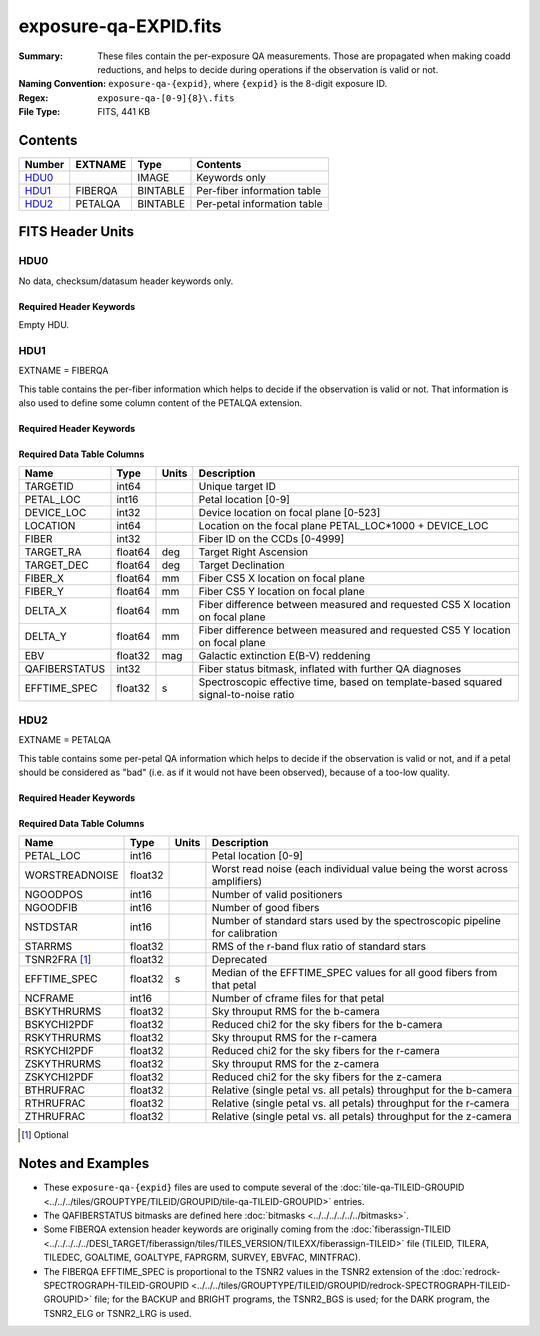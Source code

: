 ======================
exposure-qa-EXPID.fits
======================

:Summary: These files contain the per-exposure QA measurements.
    Those are propagated when making coadd reductions,
    and helps to decide during operations if the observation is valid or not.
:Naming Convention: ``exposure-qa-{expid}``, where ``{expid}``
    is the 8-digit exposure ID.
:Regex: ``exposure-qa-[0-9]{8}\.fits``
:File Type: FITS, 441 KB

Contents
========

====== ======= ======== ===================
Number EXTNAME Type     Contents
====== ======= ======== ===================
HDU0_          IMAGE    Keywords only
HDU1_  FIBERQA BINTABLE Per-fiber information table
HDU2_  PETALQA BINTABLE Per-petal information table
====== ======= ======== ===================


FITS Header Units
=================

HDU0
----

No data, checksum/datasum header keywords only.

Required Header Keywords
~~~~~~~~~~~~~~~~~~~~~~~~

.. collapse:: Required Header Keywords Table

    .. rst-class:: keywords

    ======== ================ ==== ==============================================
    KEY      Example Value    Type Comment
    ======== ================ ==== ==============================================
    CHECKSUM C4gFE4Z9C4fCC4Z9 str  HDU checksum updated 2021-07-16T14:31:54
    DATASUM  0                str  data unit checksum updated 2021-07-16T14:31:54
    ======== ================ ==== ==============================================

Empty HDU.

HDU1
----

EXTNAME = FIBERQA

This table contains the per-fiber information which helps to decide if the observation is valid
or not.
That information is also used to define some column content of the PETALQA extension.

Required Header Keywords
~~~~~~~~~~~~~~~~~~~~~~~~

.. collapse:: Required Header Keywords Table

    .. rst-class:: keywords

    ============= =================== ===== ==============================================
    KEY           Example Value       Type  Comment
    ============= =================== ===== ==============================================
    NAXIS1        86                  int   length of dimension 1
    NAXIS2        5000                int   length of dimension 2
    NIGHT         20210514            int   Exposure night
    EXPID         88364               int   Exposure ID
    NGOODFIB      4611                int   Number of fibers with EFFTIME_SPEC above the threshold
    NGOODPET      10                  int   Number of petals with good fibers
    WORSTRDN      5.072375888924774   float Worst read noise for all amplifiers of all cameras
    FPRMS2D       0.01157238915902728 float [mm] RMS of the positioners accuracy (measured-requested) in the CS5 location of the focal plane
    PMINEXPF [1]_ 0.8370916420971888  float Deprecated
    PMAXEXPF [1]_ 1.27911264193688    float Deprecated
    EFFTIME       217.9705047607422   float [s] Spectroscopic effective time
    TILEID        21181               int   Tile ID
    EXPTIME       589.277             float [s] Tile exposure time
    MJD-OBS       59349.20075297      float [d] Modified Julian Date of observation
    TARGTRA       199.993521          float [deg] Target right ascension (to TCS)
    TARGTDEC      32.447031           float [deg] Target declination (to TCS)
    MOUNTEL       84.320435           float [deg] Mount elevation angle
    MOUNTHA       -6.689017           float [deg] Mount hour angle
    AIRMASS       1.004188            float Airmass
    ETCTEFF [1]_  1015.311096         float [s] Effective time computed (on-the-fly) by the ETC
    TILERA        199.992             float [deg] Tile center Right Ascension
    TILEDEC       32.447              float [deg] Tile center Declination
    GOALTIME [1]_ 180.0               float [s] Aimed EFFTIME_SPEC
    GOALTYPE [1]_ BRIGHT              str   Sky conditions used for some noise estimation
    FAPRGRM [1]_  bright              str   Program to which this tile belongs
    SURVEY [1]_   main                str   Survey of origin of the targets
    EBVFAC [1]_   1.02512649227135    float 10.0 ** (2.165 * median(EBV) / 2.5))
    MINTFRAC [1]_ 0.85                float Fraction of GOALTIME to be reached by EFFTIME_SPEC to consider the tile has completed
    CHECKSUM      YP2AYM16YM1AYM13    str   HDU checksum updated 2021-07-16T14:31:54
    DATASUM       2084006317          str   data unit checksum updated 2021-07-16T14:31:54
    ============= =================== ===== ==============================================

Required Data Table Columns
~~~~~~~~~~~~~~~~~~~~~~~~~~~

.. rst-class:: columns

============= ======= ===== ===========
Name          Type    Units Description
============= ======= ===== ===========
TARGETID      int64         Unique target ID
PETAL_LOC     int16         Petal location [0-9]
DEVICE_LOC    int32         Device location on focal plane [0-523]
LOCATION      int64         Location on the focal plane PETAL_LOC*1000 + DEVICE_LOC
FIBER         int32         Fiber ID on the CCDs [0-4999]
TARGET_RA     float64 deg   Target Right Ascension
TARGET_DEC    float64 deg   Target Declination
FIBER_X       float64 mm    Fiber CS5 X location on focal plane
FIBER_Y       float64 mm    Fiber CS5 Y location on focal plane
DELTA_X       float64 mm    Fiber difference between measured and requested CS5 X location on focal plane
DELTA_Y       float64 mm    Fiber difference between measured and requested CS5 Y location on focal plane
EBV           float32 mag   Galactic extinction E(B-V) reddening
QAFIBERSTATUS int32         Fiber status bitmask, inflated with further QA diagnoses
EFFTIME_SPEC  float32 s     Spectroscopic effective time, based on template-based squared signal-to-noise ratio
============= ======= ===== ===========

HDU2
----

EXTNAME = PETALQA

This table contains some per-petal QA information which helps to decide if the observation is valid
or not, and if a petal should be considered as "bad" (i.e. as if it would not have been observed),
because of a too-low quality.

Required Header Keywords
~~~~~~~~~~~~~~~~~~~~~~~~

.. collapse:: Required Header Keywords Table

    .. rst-class:: keywords

    ======== ================ ==== ==============================================
    KEY      Example Value    Type Comment
    ======== ================ ==== ==============================================
    NAXIS1   62               int  length of dimension 1
    NAXIS2   10               int  length of dimension 2
    CHECKSUM 8aaf9WRc8aXc8WXc str  HDU checksum updated 2021-07-16T14:31:54
    DATASUM  666368269        str  data unit checksum updated 2021-07-16T14:31:54
    ======== ================ ==== ==============================================

Required Data Table Columns
~~~~~~~~~~~~~~~~~~~~~~~~~~~

.. rst-class:: columns

============== ======= ===== ===========
Name           Type    Units Description
============== ======= ===== ===========
PETAL_LOC      int16         Petal location [0-9]
WORSTREADNOISE float32       Worst read noise (each individual value being the worst across amplifiers)
NGOODPOS       int16         Number of valid positioners
NGOODFIB       int16         Number of good fibers
NSTDSTAR       int16         Number of standard stars used by the spectroscopic pipeline for calibration
STARRMS        float32       RMS of the r-band flux ratio of standard stars
TSNR2FRA [1]_  float32       Deprecated
EFFTIME_SPEC   float32 s     Median of the EFFTIME_SPEC values for all good fibers from that petal
NCFRAME        int16         Number of cframe files for that petal
BSKYTHRURMS    float32       Sky throuput RMS for the b-camera
BSKYCHI2PDF    float32       Reduced chi2 for the sky fibers for the b-camera
RSKYTHRURMS    float32       Sky throuput RMS for the r-camera
RSKYCHI2PDF    float32       Reduced chi2 for the sky fibers for the r-camera
ZSKYTHRURMS    float32       Sky throuput RMS for the z-camera
ZSKYCHI2PDF    float32       Reduced chi2 for the sky fibers for the z-camera
BTHRUFRAC      float32       Relative (single petal vs. all petals) throughput for the b-camera
RTHRUFRAC      float32       Relative (single petal vs. all petals) throughput for the r-camera
ZTHRUFRAC      float32       Relative (single petal vs. all petals) throughput for the z-camera
============== ======= ===== ===========

.. [1] Optional

Notes and Examples
==================

* These ``exposure-qa-{expid}`` files are used to compute several of the :doc:`tile-qa-TILEID-GROUPID <../../../tiles/GROUPTYPE/TILEID/GROUPID/tile-qa-TILEID-GROUPID>` entries.
* The QAFIBERSTATUS bitmasks are defined here :doc:`bitmasks <../../../../../../bitmasks>`.
* Some FIBERQA extension header keywords are originally coming from the :doc:`fiberassign-TILEID <../../../../../DESI_TARGET/fiberassign/tiles/TILES_VERSION/TILEXX/fiberassign-TILEID>` file (TILEID, TILERA, TILEDEC, GOALTIME, GOALTYPE, FAPRGRM, SURVEY, EBVFAC, MINTFRAC).
* The FIBERQA EFFTIME_SPEC is proportional to the TSNR2 values in the TSNR2 extension of the :doc:`redrock-SPECTROGRAPH-TILEID-GROUPID <../../../tiles/GROUPTYPE/TILEID/GROUPID/redrock-SPECTROGRAPH-TILEID-GROUPID>` file; for the BACKUP and BRIGHT programs, the TSNR2_BGS is used; for the DARK program, the TSNR2_ELG or TSNR2_LRG is used.
